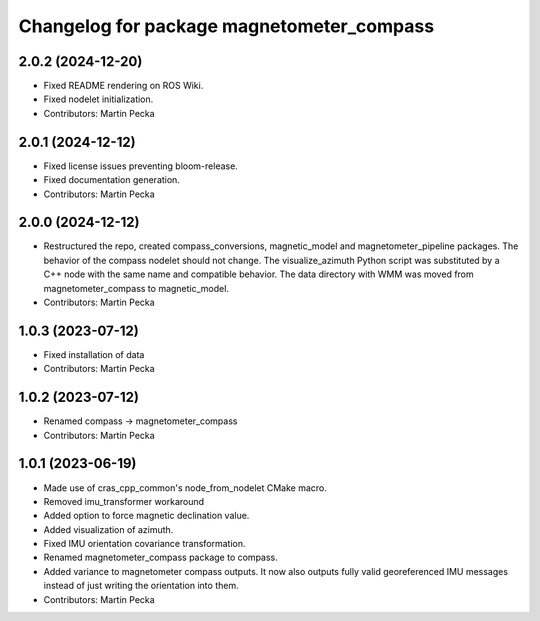 .. SPDX-License-Identifier: BSD-3-Clause
.. SPDX-FileCopyrightText: Czech Technical University in Prague

^^^^^^^^^^^^^^^^^^^^^^^^^^^^^^^^^^^^^^^^^^
Changelog for package magnetometer_compass
^^^^^^^^^^^^^^^^^^^^^^^^^^^^^^^^^^^^^^^^^^

2.0.2 (2024-12-20)
------------------
* Fixed README rendering on ROS Wiki.
* Fixed nodelet initialization.
* Contributors: Martin Pecka

2.0.1 (2024-12-12)
------------------
* Fixed license issues preventing bloom-release.
* Fixed documentation generation.
* Contributors: Martin Pecka

2.0.0 (2024-12-12)
------------------
* Restructured the repo, created compass_conversions, magnetic_model and magnetometer_pipeline packages.
  The behavior of the compass nodelet should not change.
  The visualize_azimuth Python script was substituted by a C++ node with the same name and compatible behavior.
  The data directory with WMM was moved from magnetometer_compass to magnetic_model.
* Contributors: Martin Pecka

1.0.3 (2023-07-12)
------------------
* Fixed installation of data
* Contributors: Martin Pecka

1.0.2 (2023-07-12)
------------------
* Renamed compass -> magnetometer_compass
* Contributors: Martin Pecka

1.0.1 (2023-06-19)
------------------
* Made use of cras_cpp_common's node_from_nodelet CMake macro.
* Removed imu_transformer workaround
* Added option to force magnetic declination value.
* Added visualization of azimuth.
* Fixed IMU orientation covariance transformation.
* Renamed magnetometer_compass package to compass.
* Added variance to magnetometer compass outputs. It now also outputs fully valid georeferenced IMU messages instead of just writing the orientation into them.
* Contributors: Martin Pecka
